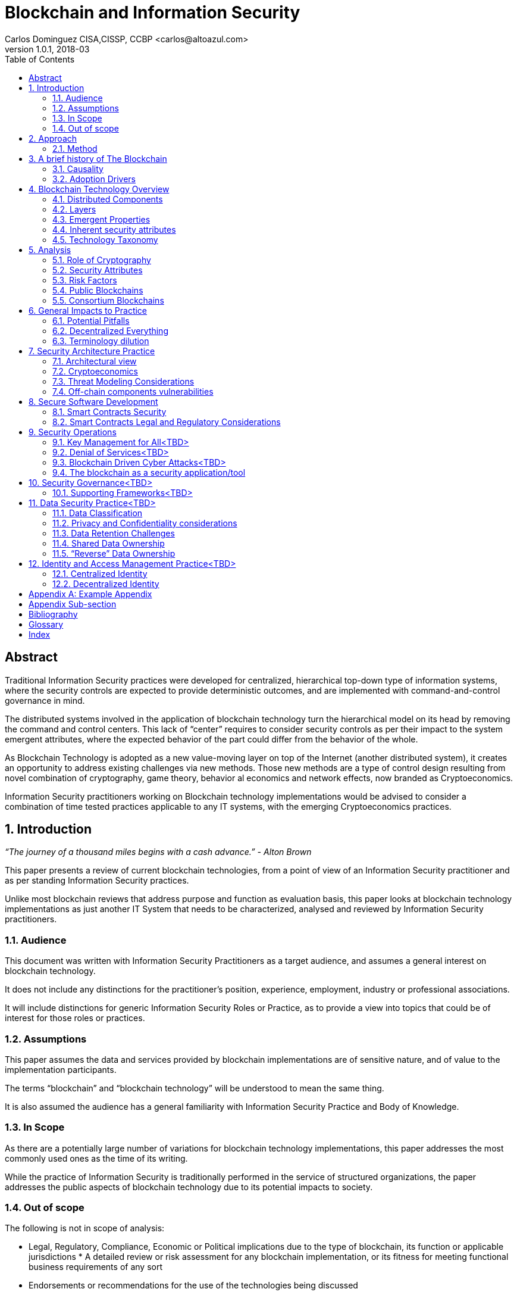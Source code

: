 Blockchain and Information Security
===================================
Carlos Dominguez CISA,CISSP, CCBP <carlos@altoazul.com>
v1.0.1, 2018-03
:toc:

[abstract] 
= Abstract
Traditional Information Security practices were developed for centralized, hierarchical top-down type of information systems, where the security controls are expected to provide deterministic outcomes, and are implemented with command-and-control governance in mind.

The distributed systems involved in the application of blockchain technology turn the hierarchical model on its head by removing the command and control centers. This lack of “center” requires to consider security controls as per their impact to the system emergent attributes, where the expected behavior of the part could differ from the behavior of the whole.

As Blockchain Technology is adopted as a new value-moving layer on top of the Internet (another distributed system), it creates an opportunity to address existing challenges via new methods. Those new methods are a type of control design resulting from novel combination of cryptography,
game theory, behavior al economics and network effects, now branded as Cryptoeconomics.

Information Security practitioners working on Blockchain technology implementations would be advised to consider a combination of time tested practices applicable to any IT systems, with the emerging Cryptoeconomics practices.

:numbered:
== Introduction

_“The journey of a thousand miles begins with a cash advance.” - Alton Brown_

This paper presents a review of current blockchain technologies, from a point of view of an Information Security practitioner and as per standing Information Security practices.

Unlike most blockchain reviews that address purpose and function as evaluation basis, this paper looks at blockchain technology implementations as just another IT System that needs to be
characterized, analysed and reviewed by Information Security practitioners.

=== Audience

This document was written with Information Security Practitioners as a target audience, and assumes a general interest on blockchain technology.

It does not include any distinctions for the practitioner’s position, experience, employment, industry or professional associations.

It will include distinctions for generic Information Security Roles or Practice, as to provide a view into topics that could be of interest for those roles or practices.

=== Assumptions

This paper assumes the data and services provided by blockchain implementations are of sensitive nature, and of value to the implementation participants.

The terms “blockchain” and “blockchain technology” will be understood to mean the same thing.

It is also assumed the audience has a general familiarity with Information Security Practice and Body of Knowledge.

=== In Scope

As there are a potentially large number of variations for blockchain technology implementations, this paper addresses the most commonly used ones as the time of its writing.

While the practice of Information Security is traditionally performed in the service of structured organizations, the paper addresses the public aspects of blockchain technology due to its potential impacts to society.

=== Out of scope


The following is not in scope of analysis:

* Legal, Regulatory, Compliance, Economic or Political implications due to the type of blockchain, its function or applicable jurisdictions * A detailed review or risk assessment for any blockchain implementation, or its fitness for meeting functional business requirements of any sort

* Endorsements or recommendations for the use of the technologies being discussed
* Business Case analysis for blockchain technology fitness


== Approach

_“Stay committed to your decisions, but stay flexible in your approach. - Tony Robbins”_

This paper will discuss blockchain technology in two fronts:

* A characterization of the blockchain as an IT System, and specifically about the attributes inherent to the technology and how those fit to expected security attributes (C.I.A triad). Also included are descriptions of design styles and implementation types
* The impact to the Information Security Practice as performed by security architects, applications security subject matter experts, security operations, audit and other practice specializations

The analysis will focus on issues or concerns specifics to the adoption or implementation of blockchain technologies as a type of distributed system.

=== Method

The analysis will review the CIA (Confidentiality, Integrity, Availability) properties for a narrow subset of potential blockchain types and as per the technology current adoption. The types are:

* Consortium Blockchain
** Distributed ledgers vs full blockchain
** Open or close sourced

* Public Blockchain
** Consensus: Proof of Work or Proof of Stake
** Lightweight node vs full-node
** Privacy Preserving vs Pseudo-Anonymous
** Scripting capabilities
** Centralized vs Decentralized Governance
** Centralized vs Decentralized Infrastructure

== A brief history of The Blockchain

_“You Keep Using That Word, I Do Not Think It Means What You Think It Means”, - Iñigo Montoya in The Princess Bride_

It should be noted that the term “blockchain” is ambiguous and misleading as it could refer to:

* Bitcoin or any other cryptocurrency
* The underlying data structure used by cryptocurrencies
* The underlying technology used by cryptocurrencies, including consensus algorithms.
* The data structure in distributed ledgers or databases
* The technology used in distributed ledgers or databases
* The algorithmic incentives used to promote convergence of state in distributed systems

Early references to “blockchain” related terms include the following, just to name a few:

* “Cipher Block Chaining”, invented and described in 1976 by Ehrsam, Meyer, Smith and Tuchman
* “Chain of Blocks” included in HashCash proposal in 1997
* The ““hash-linked time-stamping” technology used by Estonia since 2007, rebranded as “blockchain technology”
* “Chain of Blocks” in Satoshi Nakamoto white paper in 2008
* “Blockchain” is used in numerous online forums, starting in 2009 in reference to bitcoin, and to everything else later on

=== Causality

While most of the technical solutions required for blockchain technology existed prior to the Bitcoin whitepaper, they were re-purposed for the goal of creating a peer-to-peer cash system that does not require trusted parties to move funds and that is censorship resistant.

The following is an attempt to enumerate the causal roots and pre-conditions that resulted in the Blockchain Technology included in Bitcoin:

* The Open Internet
* Hashing Algorithms, Merkle Trees and Public Key Cryptography
* Byzantine Fault Tolerance
* Personal Computing
* Digitalization of Finance
* Open Source movement and Hacker Ethos
* Libertarianism and CypherPunk movements
* Peer to Peer networks
* 2007-2008 Financial Crisis

=== Adoption Drivers

Blockchain technology has the potential to improve upon current information systems as it provides built-in decentralization and dis-intermediation mechanisms , as well as high availability, high integrity, transparency and accountability.

The technology also provides a solution to the double spend problem of with digital assets without the need of a centralized ledger. It uses the internet and cryptography to transfer and track asset ownership and prevent duplication.

Blockchain Technology adoption by is driven by either a revision of current business model for cost savings, or by new revenue generation as per new business models.

==== Consortium Adoption

The following are examples of adoption by Consortiums:

* Replacing or augmenting legacy systems to enabling secure data sharing and transaction processing for organizations participating in a consortium
* Simplifying complex accounting systems across multiple environments, to a single ledger to manage financial positions
* Regulatory compliance by building regulatory rules in code via smart contracts to automate transaction compliance for all actors, including propagation of new regulatory rules across the network
* Reduce auditing costs by providing a immutable, self-audited and self-reporting transparent ledger that simplifies audit engagements and simplifies internal monitoring

* Cost reductions by removing existing mediators and implementing a peer to peer transaction processing and settlement

* Orchestration and incentivization of participants in complex supply chain operations

* Tracking of assets in complex multi-participant order fulfillment systems

==== Public Adoption


The adoption of blockchain technologies by the public at large has the following intertwined motivations, which could also be present in Consortium motivations but are more accented in the public domain:

* A philosophical or political adherence to uncensored and decentralized financial or monetary instruments
* Profit expectations as per explicit or implied characterization of those financial or monetary instruments
* Early adoption of new technologies for managing digital value, that could result on the creation of a brand new ecosystem (aka Internet of Value)

== Blockchain Technology Overview

_“Knowledge is knowing that a tomato is a fruit, wisdom is not putting it in a fruit salad.” ― Miles Kington_

Blockchain Technology is a practical answer to the challenge of building a distributed, decentralized, asynchronous system made up of individual nodes, that is required to be fault tolerant in the presence of unknown states for its participating nodes. The challenge is formally known as Byzantine fault tolerance, described by Leslie Lamport, Robert Shostak and Marshall Pease in their 1982 paper.

From the point of view of an InfoSec practitioner the blockchain as a system can be described as a fault tolerant distributed system with a number of components and layers, and which has a number of explicit security attributes as well as implicit or emergent security attributes.

=== Distributed Components

The components are the ones presented in the Bitcoin whitepaper published by Satoshi Nakamoto, and which includes the following components:

* A data structure, which also can be described as a ledger or the “chain of blocks”
* A peer-to-peer network
* Consensus algorithms and associated computation capabilities
* Application Interfaces

==== Data structure


The shared data structure is composed of recorded facts grouped into data blocks, and linked into a linear list of blocks. Each block contains a reference (pointer) to its predecessor in the form of a digest of its predecessor data. The state contained in the block describes facts applicable to the nodes, described via hashes and participants digital signatures.

==== Network

Protocols and specifications governing peer-to-peer nodes interactions across the network and the propagation of proposed and accepted new states.

==== Consensus and Computation

The block data also contains instructions to be executed when generating a new state (new block) and could be applied against the facts already recorded in previously accepted blocks, and as per the authorization rules enforced by digital signatures and integrity validations enforced
by the use of hashes.

The results of the computations are included in proposed new states to be processed by each node as per the validation and acceptance rules to determine the valid new state from a pool of competing proposals. This is also referred to as the consensus protocol.

The computation can include arbitrary code to implement logic that consumes on-chain or of-chain to produce outputs that will be recorded as part of the new block formation. This is know as "smart contracts".

==== Interfaces

Each participating node also includes standardized interfaces that enable the system integration with external systems and the node operator

=== Layers

Another approach to characterize the blockchain is by examining how the components are organized in layers at the node level and at the system level

As described a blockchain node blockchain has four layers:

* The infrastructure required to host a node
* The network layer that enables peer to peer communication and grants access to the system and its interfaces
* The messaging layer that propagates updates and proposals, and allows to query the data.
* The consensus layer for the proposal, propagation and acceptance of new states

As a system, two additional layer could be also considered:

* The layer supporting blockchain interaction with infrastructure that is not part of the network ( off-chain components)
* A governance layer for deciding on changes to the overall distributed system protocols that define the network, its messaging and consensus mechanism. The governance layer could be off-chain (design committee) or on-chain as distributed governance rules

=== Emergent Properties


The combination of distributed data structure, network computer and interfaces results in a Distributed System where:

* There is an immutable record of the system state in the form of ordered transitions
* All the participants have access to the system state history, and detailed state information as per embedded authorization
* All the participants can validate the integrity of the data

* Data is replicated across the nodes in the network
* There could competing state change proposals propagating across the system
* New state acceptance is by propagation and convergence of consensus across the system

=== Inherent security attributes

As described, the blockchain has these inherent attributes:

* Block generation time-stamping as every block contains information about all the previous blocks, up to the first block in the chain. The only possible way to order the blocks is the one where the block order aligns with the digest values
* Tamper Detection as changes in block contents would break the chain ordering

* Tamper Resistance as changes to a block requires to recreate computations and digests for the next block, and all the following blocks

* Highly Available as the state is replicated across all active participating nodes

* Trustless computation where nodes can accept computation outputs produced by others without requiring prior trust agreements, by means of the validations of integrity, signatures and applicable consensus

The security attributes are directly proportional to the length (referred to as height) of the data structure and the number of participating nodes, and inversely proportional to the centralization of the infrastructure ownership.

=== Technology Taxonomy

The technology taxonomy and classification is an analysis exercise of the design styles and implementation details.

The current landscape of the blockchain technology includes a number of platforms and implementation with different answers to the questions below. Those could be grouped to simplify analysis but the grouping should be examined as the landscape evolves.

* Consensus Mechanism: What is the protocol to determine consensus across the network to determine the system new state? How does it resolve conflicts and deal with network and node faults? Are there standards and rules for how every node exchanges information? How are the rules to be applied for all nodes to agree on the integrity of that data?

* Participation: Is the blockchain open to the public at large, a group of entities sharing common goals (consortium) or will it be privately owned and operated?

* Incentives: what is the incentive scheme for node participation in the Consensus, as per their specialization? How does it support with the Consensus Mechanism?

* Governance: How are the rules changes? Who gets to change the rules and how?

* Party Identity: how are parties represented in the system? Is their identity anonymous or transparent? How does their identity relate to their access rights?

* Transaction propagation: Is there is a standard network protocol that allows every participating node to receive transactions and apply the same validation rules? Is there a standard protocol to isolate node access to some transactions or messages (channels)? Are there
transactions or messages executed off-chain? 

The blockchain can be implemented with a number of variations for how the layers and related protocols operate. The variations could be categorized by the outcome of this selections as a specific technical architecture:

* What the block data represents (business function)?
* What is the number and distribution of the nodes?
* How are the nodes identity managed?
* How are the nodes access rights to block data and messages managed?
* Which network protocols are required to create the blockchain network?
* Which cryptographic primitives are involved?
* What are the types of events and messages that result on new blocks?
* How are the events and messages are processed?
* What is the expected performance in block throughput?
* What are the governance methods to introduce design changes?
* What are the methods for enabling blockchain interaction with off-chain data and systems?
* What are the technologies and code base used for the implementation?
* What is the type and usage of in-chain executable code?
* What are the types of nodes and their function (node specialization)?
* What are the controls for users identity and access management across all the layers?

==== Simplified Taxonomy

The following are practical groupings to simplify the scope of analysis as per current technologies. The groupings can be by attributes and function, as per answers to the questions above.

Simplified grouping by attributes 

* Consensus Protocol (Proof of Work, Proof of Stake, Proof of Authority, Practical Byzantine Fault Tolerance)
* Permissioned vs permissionless (also known as Consortium vs Public)
* The use of on-chain code or scripts (smart contracts)
* The use of off-chain infrastructure and data (Oracles)
* Open Source vs Proprietary
* Governance rules

Simplified grouping by function

* Cryptocurrencies
* Digital Assets and Tokens
* Distributed Ledgers (Distributed Storage, Healthcare, Elections, Content Ownership, Public Value via Self-organization, Vested Responsibility, Distributed Identity)
* Digital Financial Services (Asset Management, Insurance,
Micro-transactions, Trading Platforms, Merchant Services, Digital Brokerages, Exchanges)
* Smart Property (IoT, Provenance Tracking)
* Decentralized Commodities

Blockchain can also be grouped as per their procurement model which includes cloud offerings (SaaS/PaaS/IaaS/BaaS), or bundles of open or closed source software.

== Analysis

_“If you have built castles in the air, your work need not be lost; that is where they should be. Now put the foundations under them.” ― Henry David Thoreau, Walden_

Blockchain implementations can be characterized as per the choices made regarding the protocols and layers functionalities that enable its business purpose, and in terms of the blockchain business attributes.

Those choices result on the presence, or lack, of security attributes that could be evaluated against the expected security properties of the system, its components and layers.

=== Role of Cryptography

As defined from inception by the first blockchain definition found on bitcoin, blockchain technology relies on cryptographic methods to maintain the integrity of the data structure and its transactions, and the access for the transaction actors. This means that some of the
traditional problems found on Information Systems such as Confidentiality, Integrity, Availability and Non-repudiation could be addressed upfront as core functions of the blockchain.

Blockchain Technology relies on cryptographic hashes (digests) to provide integrity assurances for transaction data as well as to link blocks to predecessors. It also relies on digital signatures from user provided encryptions keys, to validate proposed transactions.

=== Security Attributes

As an Information Technology System the blockchain could be expected to maintain its security properties, just as any other Information System does. Those properties are expected to include controls addressing the protection of the Confidentiality, Integrity, Availability and Non-Repudiation attributes of the system components and layers.

* Confidentiality: the assurances that that information is not made available or disclosed to unauthorized individuals, entities, or processes. This property can also be interpreted as Privacy properties
* Integrity: the assurances for the accuracy and completeness of data over its entire life-cycle
* Availability: the assurances that the system will be available for use when required
* Non-Repudiation: assurances for parties involved in a transaction not being able to deny having received a transaction nor can the other party deny having sent a transaction

The qualification (or quantification) of the security properties to determine the control environment required to maintain the attributes is specific to each implementation, and as per the options and choices carried on each of the layers, and ultimately as per its business
purpose.

Those same options and choices could expose an implementation to additional security requirements as per organizational internal drivers (security and risk posture) as well as external drivers such as client/customer expectations, legal and regulatory.

=== Risk Factors

Despite its inherent security attributes, even properly designed and implemented blockchain technology is still susceptible to other factors that could compromise its security. While blockchain technology can provide a model for operating a reliable transaction network in an
adversarial unreliable environment, it is not exempt from vulnerabilities and risks applicable to distributed systems.

To be considered:

* Network effects: a blockchain is as good as its size in terms of adoption as the technology is vulnerable when there is a small number of participating nodes. The larger the network, the better its chances at defeating attacks

* Age and size of its data: a blockchain security standing is directly proportional to the size of its ledger as the technology can be vulnerable when there is a small number or generated blocks. The larger its dataset is, the better its chances at defeating integrity attacks

* Centralization/Decentralization: A blockchain implementation with a large number of nodes and ledger can still be rendered vulnerable as per the underlying infrastructure degree of centralization. The technology is especially susceptible to the centralization of the underlying
network, which can be manipulated at its lower layers to impact peer-to-peer connectivity and consensus convergence

* Quantum computing: while industry standard cryptographic hashing algorithms are quantum resistant, the public key elliptic-curve cryptography used for digital signatures is expected to be rendered vulnerable by quantum computers. Even when quantum resistant algorithms could be adopted, the current proposals under review by NIST include large key sizes which are  impractical for today’s blockchains

* Privacy impacts: blockchain inherent immutability could result on privacy challenges if the initial consent is retracted, or the information needs to be corrected. Any PII data recorded in a blockchain (public or consortium) can be expected to comply with current privacy
regulations 

=== Public Blockchains

A public blockchain is one with open participation and where all of the records are open to public inspection, with the network operating over the public internet. This type of blockchain is often referred to be “trustless” as the participants are not required to have prior contact
or formal arrangements, but to trust the outcome of the consensus algorithm and the finality of the transactions recorded in the blocks.

Public blockchains are also referred to be “censorship resistant” as the consensus only determines what is a valid transaction by examining its correctness, but does not validate or censor content included in the transactions.

A key differentiation between public blockchain and other distributed system such as the internet, is in that blockchain technology being closely tied to “value” and “transfer of value”, and which requires a financial stake in the consensus for the network to operate (cryptoeconomics). This means most public blockchains carry an overall financial valuation as per the services it provides to the community.

==== Confidentiality

By their nature, public blockchains make the historical ledger available to anyone able to participate, without censorship, including all proposed transactions and the operation of the consensus algorithm.

Another feature of most public blockchains is in the consensus algorithm independence from network/channel security, where all transactions are conducted in plain view (plain text) without the loss of integrity. 

Public blockchains don't make use of data encryption in their communication as there are no keys or certificates provided with the node code, and the user bring their own to enable the required digital signatures.

This doesn't mean participants are directly identifiable, but it does allows to assign transactions to a given set of public keys to track stake and involvement. While this level of transparency was desirable in Bitcoin, new public blockchains are implementing privacy  mechanisms to prevent the association of transactions to keys, or obscure transaction data.

==== Availability

Public blockchains display a high grade of availability, which grows with adoption (network effect). Bitcoin as the oldest blockchain in existence has displayed remarkable abilities to deal with denials of services and jurisdiction wide censorship without significant service
interruptions, for a time period that exceeds most technologies lifecycle.

This does not mean this attribute will remain the same as adoption success also provides node owners with a financial incentive for the centralization of the underlying infrastructure (compute and network) and towards a monopoly of transaction processing. This degree of
centralization is observable due to transaction transparency and and could potentially be involved in the consensus algorithms as a countermeasure.

==== Integrity

This is where blockchain technology excels as it is the main feature included from inception by using hashing algorithms, and unlike centralized technologies it improves with adoption and user base growth.

A properly designed blockchain consensus, by means of cryptoeconomic mechanisms and incentives , would render its data nearly unalterable by any parties regardless of their size and funding.

A special note should be taken that while very high integrity is a desirable feature, integrity "maximalism" could also lead to challenges for some use cases. One clear example of this is on the technical impossibility re-keying recorded transactions with a new encryption key, due to a key compromise or revocation. Another example is in EU “right to be forgotten”, which can not be implemented on most existing public blockchains as there are no technical means to delete  transaction data.

==== Roles and Responsibilities

There are two basic types of participants:

The developers producing the code that makes up a node basic functions and including the consensus algorithm. By virtue of being the source of the consensus algorithm the developers are also the ones that enable changes to the algorithm and which is a form of governance.

The users that operate a node of some sort which could be either a full node or a lightweight node (such as the ones found in mobile devices). 

The users are responsible for maintaining their own encryption keys, and could also participate in the consensus by adding their collective weight behind the determination of the new blocks

==== Infrastructure

Nodes in a public public blockchain usually don't have a prescribed platform and could include anything that is compatible with the code base. The infrastructure not only includes the compute platform but also the underlying network.

==== Privileges

Public blockchains are egalitarian in the operational sense that all nodes are provided with the same level of access to the transaction record (ledger). Node specialization does occur by integration of its interfaces with specialized software and using the network as a
platform.

==== Identity and Access

As a result of the “bring your own keys and infrastructure” approach, public blockchains don't have any explicit requirements for identity or access to operate a node and propose new  transactions. This type of anonymity is also extended to the code base authorship for blockchains
that make use of open source code repositories.

==== Software

While public blockchains can be assumed to be based on open source code, this is not necessarily true for all. The majority of public blockchains do make use of open source code which provides transparency for the node functions, which is a form of assurance by transparency.

There is a second layer of code that relies on the blockchain as a state machine, to execute complex transaction scripts by using the underlying software primitives and interfaces. This type of code is also known as smart contracts, but it is not part of the base code required to operate
a node and it is maintained by the blockchain users themselves.

==== Governance and Assurance

The philosophy of design for must public blockchains imply the consensus algorithm is the mechanism for governance and assurance controls. This assumption could be true for the operational aspects of the blockchain it does not hold for the core developers. Those could exercise their control over the source code without consultation from the network if  they also hold a stake in the blockchain financial valuation.

While some developers are well known and carry informal authority or leadership within a community (usually referred to as core developers), this is not formal governance or assurance even when they hold a financial stake.

On the upside, public blockchains are self-auditing as the integrity and correctness validations are usually incorporated in the consensus algorithms and executed by the participating nodes for every new block.

This form of “collective governance and assurance” has as the community taking votes by its participation in the network, to express their conformity or opposition to its current status and upcoming changes.

=== Consortium Blockchains

A consortium blockchain is one where participant trust is established before and outside a technical implementation, and is only open for participation as per formal agreement and  governance of the involved parties.

This type of blockchain system has many similarities to public blockchains as it could use the same principles for the underlying shared ledger technology, node software, peer to peer  communication and some form of consensus mechanism.

A key differentiation for consortium implementations are on the purpose and size, which usually involves a number of participants looking to address a narrow use case, for a particular industry. Another variation could be an internal implementation for a very large organization that
needs to perform internal coordination or records across many parties. 

==== Confidentiality

Consortium blockchains are usually designed for High Confidentiality where only the participants involved in a transaction can observe the records. These controls make use of message and channel encryption to protect the confidentiality of the data, and direct peer communication as opposed to network broadcast.

Depending on the implementation, there could be some privacy challenges if the consensus includes a review of transaction history to determine if the public keys and ledger integrity remain valid , where transactions with other parties could be exposed as the node walks back the ledger entries.

==== Availability

The availability of a consortium blockchain is not significantly better than any system where two parties exchange information, as each party ledger copy may only include relevant entries. This means the whole ledger may not be recoverable due to the data loss from the participating nodes.

Parties looking to enter into a consortium should consider their own availability as being critical to the consortium, and include a sufficient number of redundant nodes as per current availability practices. Another consideration is on the number an appointment of
specialized nodes, as to increase availability and fault tolerance. 

Due to their potential size limitations consortiums are more susceptible to denial of service attacks. An example of this would be blocking transactions that could deny transaction services. This could be addressed via cryptoeconomics incentives (not usual approach) , or be resolving by traditional means as per the formal arrangements.

==== Integrity

The design of the ledger includes considerations to integrity by the inclusion of digests (hashes), but could produce partially effective controls due to the network size, depth of the ledger or type of consensus being implemented where a participant could attempt to re-write ledger entries by re-working the digests.

This weakness could be mitigated by the fact that participants engaged in multilateral  transactions would retain a copy of the ledger including transaction resolutions, to be used to clear discrepancies. There could also be special auditing nodes not accessible by all participants (for privacy preservation) that could be used to address ledger mismatches. 

Ultimately integrity concerns could be a function of the off-chain governance controls established as part of the consortium working agreement.

==== Roles and Responsibilities

Consortium blockchains roles are assigned as per prior agreement and could differ for every implementation and as per industry needs. This assignment could be technical, but also at the process level as per an existing agreement. Some roles may not be required to have a technical
implementation.

==== Infrastructure

Consortium nodes would be deployed as per the technical requirements of the solution provider, on a network of their preference. It could consist ==== Privileges, Identity , Access, Governance and Assurance

Another differentiation for consortium blockchains is on nodes specialization, to support a particular consensus algorithm where not all nodes are involved in processing transactions.

Examples of these type of nodes include notary nodes that implement consensus and endorser type nodes that validate transaction integrity before consensus. The specialization and assignment of special nodes is as per participant agreements.

In this aspect the consortium implementation would be similar to traditional IT systems, where roles, responsibilities and access are granted as per business needs, data and system ownership, and working agreements.

==== Software

While it is possible to build a consortium blockchain by using the public blockchains code base, this type of efforts are more suited to a Proof-of-Concept to validate approach.

“Industrial strength” implementation would usually rely on specialized providers that have worked out a consensus protocols more suited for a reduced network of trusted participants.

== General Impacts to Practice

_"In theory there is no difference between theory and practice; in practice there is." - Yogi Berra_

=== Potential Pitfalls

The blockchain use of cryptography could lead to the assumption that it a novel solution to standard cryptographic security challenges, without due consideration to the technology fitness to the problem.

To be considered:

* The reliance on cryptographic techniques could introduce a false sense of security to InfoSec practitioners as it is familiar ground. For blockchain implementations relying on industry standard cryptographic techniques this bias may not be of consequence for its core functions. It could also result on failure to uncover other security issues with the implementation and on aspects that are not a core function of the blockchain

* Another potential misleading assumption is that the blockchain solves all cryptographic challenges due to its inherent properties, while failing to understand that standard cryptographic challenges may still apply i.e key management
 
* Blockchain technology is also the testing ground for cutting edge cryptographic techniques that are still undergoing investigation and research. Claims for the successful application of new technologies should be given special consideration for validation, i.e Zero Knowledge Proofs and Homomorphic Encryption as examples

* Security practitioner should never attempt to perform technical validations of the cryptographic implementations unless they have specialized in this field, and should rely instead on traditional validations as per industry standards

=== Decentralized Everything

While blockchain technology has yet to be proven at the enterprise level, its disintermediating powers makes it attractive to whole sectors looking for either operational efficiency or new products, which could lead to a large scale adoption.

The evolution and adoption of blockchain technology could follow the same path as the enterprise adoption of internet technologies, where internal small deployments in a controlled perimeter eventually did away with large portions of the perimeter demarcation and where is hard to
separate what is private and what is public (public cloud adoption).

This is an observable imperative for integration as there are no practical implementations where one blockchain would solve all use cases, and the landscape includes a fragmentation of technologies designed around specific use cases.

This type of potential future technology could evolve from from today’s efforts to include these phases: 

* Private (consortium) and Public Blockchains as separate networks
* Integration of Private blockchains with other Private blockchains
* Integration of Private blockchains with Public blockchains
* The merging of Private and Public blockchains in a model similar to today’s public cloud adoption

If this trend materializes today’s enterprise security controls would be required to evolve and adapt, with a potential adoption of cryptoeconomic principles across whole swaths of IT systems.

A natural extension of this evolution could alter the nature of the enterprise itself from client-server to peer-to-peer communication and consensus in distributed networks. This potential outcome would render many of today's Information Security practices obsolete in a decentralized world.

==== Decentralized Applications

While the term Decentralized Applications (Dapps) is in wide usage it has not been formally defined and could have several meanings. On its widest interpretation a Dapp relies on blockchain technology to replace or complement traditional technology stacks for data, logic, communication and presentation.

Dapps operating in public blockchains would rely on the underlying cryptoeconomy to fund its operation, and can be expected to require the use of tokens by its users.  

Dapps can be categorized by their:

* Degree of decentralization: partial or complete.
* Level of automation: smart contracts to autonomous agents.

Dapps at the extreme end of the spectrum (completely decentralized and autonomous) would pose significant challenges for traditional system characterization as they will not meet technology and data ownership expectations as per currently adopted by information security practice. Potentially nobody would be in charge of the Dapp operation, data ownership would be distributed, and the application could be self-funded.

Despite their radical outlooks Dapps are still susceptible to the same threats as regular applications in terms of code development and underlying infrastructure. 

Dapps have an added disadvantage in that flaws in their logic are not easily corrected once deployed into a public network, which could be worsened by governance challenges for promoting the necessary updates which are contrary to blockchain immutability principles.

Dapps operating in a private domain, if such application could be conceived, would not be much different  that traditional application as current ownership and governance rules would apply. There could still be challenges with updating immutable records and in dependency on how the blockchain technology was implemented for the Dapp.  

==== Decentralized Organizations

Blockchain adoption could also extend beyond traditional use of IT systems to address business needs into an IT system that “are” the business, where organizations corporate core functions are expressed as a blockchain artifact. Examples of this type of radical approach to corporate operations is the Decentralized Autonomous Organization (DAO), where a whole business would be modeled and implemented on a blockchain.

A DAO could be considered to be a fully decentralized and autonomous Dapp with built-in governance rules to process changes to its functions. 

Those type of organizations could enter corporate InfoSec practitioners scope of work as they could be clients, partners or vendors of more traditional business. Performing an analysis of a DAO-like organization will present challenges as traditional security governance process may not be applicable to an organization with extreme automation.

Another consideration is that on an extreme case a DAO-like organization will either not have a corporate security function, or the function would expressed on-chain by means of chain code (smart contracts).

An even more extreme case would be in what is being called “the machine economy” where whole corporate ecosystems would be built as blockchain logic. This paper can not address the edge cases as the current processes for Information Security governance will need to be translated accordingly, which remains a future exercise for the industry.

At the time of this writing DAOs have no legal standing, which could impede security analysis of DAOs as service or product providers. The same impediment will be found when attempting to include boiler plate security language, or determining a DAO standing with regulatory compliance.

There is an upside for DAOs security assessments as blockchain technology enables audit functions to a greater degree than any other business enabling  technologies, and automate discovery process for compliance. 

=== Terminology dilution

==== “Crypto”

The term “crypto” is not common among the Information Security practitioners as all of the literature uses the full term “cryptography” when indicating to the methods and technique used to establish secure communications in a hostile channel.

The mainstream adoption of Bitcoin and similar implementations have introduced the term Cryptocurrency (or Cryptocurrency) into the public domain, which has been shortened to “Crypto”. This could lead to confusion or misinterpretations when discussing blockchain or cryptography in the context of Information Security.

The term “Crypto” is being used to refer to all manner of blockchain implementations, even when there is no cryptocurrency. It is also used as to create new nouns to describe other aspects of blockchains. Examples are: Cryptoeconomics, CryptoAssets, CryptoTax, CryptoExchange and CryptoTrader among many.

==== “Hash”

In Information Security circles the term “hash” has a strict interpretation as being one of the industry standards for hashing protocols. The extensive use of hashing algorithms in public blockchains has made the term popular but wildly misunderstood.

As a result discussions around “hashes” may not have the appropriate context to indicate industry standard algorithms vs. hashes as a cure-all for “crypto”. “Hashes” are also usually confused with
encryption, or assumed to behave in the same manner.

== Security Architecture Practice

_“People ignore design that ignores people.” - Frank Chimero_

=== Architectural view

Blockchain technology could be described by the type or architecture under consideration:

* Primary Architecture (Business): the business capabilities being fulfilled, as per the inclusion of specific business roles, business processes and business functions being addressed by the blockchain. It could also include the business cases and business requirements. This is the architecture that exposes the blockchain to high level legal or requirements
* Secondary Architecture (Application): the blockchain as a business application that support the primary architecture. Includes the role and function of the layers, the logical components involved, the interfaces and their static and dynamic behaviors. This architecture also includes
the cryptographic techniques as logical components of the implementation. It clearly defines what is “on-chain” vs “off-chain”

* Tertiary Architecture (Infrastructure): The IT systems that support the blockchain as an application, and described in terms of infrastructure. Also includes the IT systems that provide operational support, including security operations, as well as the off-chain components that interact with the blockchain

=== Cryptoeconomics

Cryptographic primitives and techniques have a unique attribute among  all other security controls in the technical domain: is it cheaper for the defender to apply them than for an attacker to defeat the controls. 

This cost asymmetry is an inherent property of current algorithms, and is supported by formal proofs and mathematical analysis of the techniques leading to adoption as technical standards.

Open financial instruments that rely on Blockchain Technology are making use of cryptographic techniques to drive economic incentives, implemented as design mechanisms in those instruments. This usage has been branded “Cryptoeconomics”.

Cryptoeconomics can be defined as the application of game theory costs models to cryptographic techniques to determine economic incentives in decentralized systems that is assumed to have adversarial actors, with the objective of leverage cryptography cost asymmetry to provide a level
of fault tolerance and resolve conflicts. This field is not exclusive to blockchains but is a built-in property for blockchains.

Cryptoeconomics plays a role in Blockchain Technology Threat Modeling as the functions that inhabit the boundary between on-chain and off-chain could upset the design balance of the system.

While security controls costs are usually consider during their design, the application of game theory for developing security controls in the form of incentives by levering cryptography is a novel approach.

=== Threat Modeling Considerations

Given the diversity of potential configurations and applications for blockchains it is not possible to build a generic threat model that applies to all circumstances. Threat modeling can still be applied, but with special consideration for the blockchain specific architecture as a
distributed system.

When performing a threat model for a blockchain implementation the practitioner should pay special attention to: 

* Functions that rely on data and transactions recorded in the blockchain (on-chain) and benefit from its inherent attributes
* Functions that are executed outside the blockchain (off-chain) and therefore do not inherit any of the blockchain inherent attributes

* Functions that cross the boundary between on-chain and off-chain processing. While the blockchain may be able to provide transaction trust among untrusted parties by means of a consensus mechanism, parties that are not participating in the consensus mechanism (off-chain) can
not be said to be part of the transaction trust

* Layering effect due to encapsulation of protocols that could result on expected attributes from one layer not to be present in the layers above

=== Off-chain components vulnerabilities

The trust-less operation of a blockchain does not extend to components residing outside the consensus network. Those out-of-chain components don't benefit from any of the inherent or emergent blockchain attributes and can be susceptible to STRIDE threats (Spoofing, Tampering, Repudiation, Information disclosure, Denial of service and Elevation of privilege).

These are examples of functions that are executed off-chain: 

* Oracles acting as an appointed trusted source providing real world data to a blockchain
* Applications that connect to the blockchain via APIs
* IoT devices feeding data to an Oracle or an application
* Inter-node messages that are not recorded in the ledger
* Third parties such as Wallets and exchanges acting on behalf of a user that does not interact directly with the blockchain via a node participating in the consensus

== Secure Software Development

_“It's déjà vu all over again”. - Yogi Berra_

Software development considerations in blockchain environments can be applied at three levels:

* The code that delivers the blockchain functionality (communication, consensus, and data structures)
* The smart contracts code base
* The off-chain components

Secure coding practices apply to all of the above, either in open source or closed source environments, including:

* Source code management
* Static and Dynamic code analysis
* Dependency analysis
* Code reviews
* Security testing

In permissioned blockchains the issues with the code base would be addressed as per the governance agreements between the parties. 

There new considerations for public blockchains:

* Applying corrective measures to the code base requires adoption by consensus, where disagreements could split the network and impact the blockchain security standing
* Blockchain immutability makes breaking backwards compatibility with historical records unfeasible unless the network agrees to rewind transaction history. This practice reduces the integrity attributes of the impacted blockchain
* Proofing a smart contract may not address the cryptoeconomic implications of the contract execution in a large distributed network, and its interaction with other forms of automation and including other smart contracts. 

=== Smart Contracts Security

Smart contracts are on-chain shared code that executes value altering functions, directly against the blockchain defined assets, to create, destroy or re-allocate those assets. Smart contracts automate the obligations of parties engaged in transactions within blockchain environment. 

Smart contracts vulnerabilities could manifest in two forms:

* A denial of service due malicious contract code impacting all nodes in engaged in achieving consensus
* The exploitation of flawed code to extract benefits from the blockchain, i.e re-allocate or destroy funds.

While the term "contract" is included in the name, the code should not be assumed to be part of a multi-party agreement or have legal standing. Smart contracts designed to be a representation of multi-party agreements would include the matching legal prose and a certification of the relationship of the prose to the code.

Declaring intention on parties obtaining financial gain via flawed smart contract code  is a contentious issue. Inconsistencies and flaws within those functions can be viewed as valid loopholes, or re-interpretation of the rules by clever parties. This type of view is often referred to as "the code is the law", and it should be noted there is no current legal support for the doctrine of "law by code". 

Another differentiation for smart contracts lies on the potential liabilities for the coder or designer. This is due to smart contracts being used to control the distribution of tokens, which may to be in compliance with  securities laws or cause financial injury to parties relying on the smart contract. The designer or implementer of smart contracts could be considered to be executing the functions of a financial authority within the blockchain environment. 

Smart contract vulnerabilities can be addressed by secure coding practices, as well as new type of development security controls:
* Validating the cryptoeconomics of the asset design (mechanism design)
* Limit execution cycles for runaway code
* Detection of blocking or non-deterministic outcomes in contract code
* Formal proofing of the contract code adherence to the legal prose

Current code engineering and re-usability practices can also be applied to Smart Contracts. Code that has been reviewed and used widely can be used as a library of ready-made contracts , instead of writing code from scratch. This approach also has a build-in weaknesses and strengths:

* Smart Contract code practices could evolves, as to accumulate solutions to common bugs and errors
* Undetected bugs in Smart Contract libraries could result on "zero-day" style vulnerabilities, with  wide and deep impact as per the code re-use.

=== Smart Contracts Legal and Regulatory Considerations

There is an inherent difficulty on having smart contracts implement the letter of legal prose found in traditional contracts. This is due to how legal agreements are built with room for interpretation which may not be possible with self-executing code, where terms are not clearly defined, or to be determined at later date. 

Smart contracts can help with questions on fact pertaining to a contract, as the blockchain can store the "truth" or "facts" assuming it was built to record contract state changes. As the blockchain does not reflect the real world any, off-chain facts will not be recorded in the chain. The blockchain can answer some questions of fact, but not all questions of fact. Blockchains are built for compliance testing for facts and events that are recorded in the chain.
	
One potential practice for addressing how legal prose is built with room for interpretation, by Bilateral Agreements as wrappers around "smart contracts". That approach still carries a weakness, as smart contracts may not be legally binding in some jurisdictions. Making smart contracts legally binding may require changes to statutes, as code will be a different medium to record terms. Legally binding smart contracts also may not be legally enforceable, as not all terms could be translated to code (i.e indemnity clauses that require natural language interpretation). The contract can be used to build mechanism or incentives for the terms (i.e escrow accounts code and conditional code).

Complete absorption of legal terms into smart contracts will require to do away with the natural language, and its required interpretation. Eventually the legal profession will include coding practices, but the challenge posed by bug in the code may impede automatic dispute resolution.  Natural language challenges could be addressed by 
* Having smart contracts defer to legal prose natural language contracts for some events (errors and disputes)
* Use of the legal prose to enable amendments of terms (code) as it happens with regular contracts.

Legal terms could change due to the availability of truths and facts recorded by a blockchain, and some terms may not be needed. The use of code against trusted facts and events could introduce the use of legal contracts against those (i.e performance, throughput, compliance, breaches  in real time). This relates to the inclusion of economic incentives in the smart contracts (i.e automation of payments). 

Smart Contract code may still need to include natural language, for parties not familiar with the technology to be able to understand the agreement. A follow up question would be: can coding style or language address this via a trusted solution or mechanism?. Smart Contract platforms will need a mechanism to record legal prose alongside the code. 

Dealing with Smart Contracts security issues at the platform level (i.e contract programing languages) may not require any changes to law, as platform issues could be outside the area of "smart legal contracts" and  to be dealt with by technologists. 
	
A current challenge for Smart Contracts is on coding Third Party Harm terms, required to address considions when the code behaves in a non-deterministic manner ( i.e calling external functions that prevents code execution). Another example of Third Party Harm is network slowdowns (i.e bad ICOs introducing spam or Denial of Services). The use of Bilateral Agreement wrappers, as proposed above, may need to include new language around third party damages or third party beneficiary rights (i.e supply chain use cases).

Ultimately, addressing the legal ramifications of smart contracts requires to consult law professionals with a background or expertise on blockchain technology. 


== Security Operations
_“The four most beautiful words in our common language: I told you so.” - Gore Vidal_

=== Key Management for All<TBD>

=== Denial of Services<TBD>

=== Blockchain Driven Cyber Attacks<TBD>

=== The blockchain as a security application/tool

While the first blockchain was designed to address financial solutions, the blockchain can also be used to address to solve challenges for typical security solutions such as Identity, Trust and Access. Those applications could be found in the public and private domains.

The rationale for using the blockchain as a security tool lies on the alignment of its inherent attributes with security quality attributes such as Confidentiality, Integrity and Non-repudiation.

Alignment assumptions should be examined as the layering effect and use of off-chain components could have an impact on the overall security of the blockchain as a security application.


== Security Governance<TBD>

_“A foolish consistency is the hobgoblin of little minds” - Ralph Waldo Emerson_

=== Supporting Frameworks<TBD>


== Data Security Practice<TBD>

_“Data is a precious thing and will last longer than the systems themselves.” – Tim Berners-Lee_

=== Data Classification

=== Privacy and Confidentiality considerations 

=== Data Retention Challenges

=== Shared Data Ownership

=== “Reverse” Data Ownership

== Identity and Access Management Practice<TBD>

_“Be yourself; everyone else is already taken”.- Oscar Wilde_

=== Centralized Identity

=== Decentralized Identity

==== Public Self-sovereign decentralized identity

==== Private Identity Trust Fabrics

:numbered!:

[appendix]
== Example Appendix

AsciiDoc article appendices are just just article sections with 'specialsection' titles.

== Appendix Sub-section
Appendix sub-section at level 2.

[bibliography]
== Bibliography

The bibliography list is a style of AsciiDoc bulleted list.

[bibliography]
- [[[taoup]]] Eric Steven Raymond. 'The Art of Unix
  Programming'. Addison-Wesley. ISBN 0-13-142901-9.
- [[[walsh-muellner]]] Norman Walsh & Leonard Muellner.
  'DocBook - The Definitive Guide'. O'Reilly & Associates. 1999.
  ISBN 1-56592-580-7.



[glossary]
== Glossary

Glossaries are optional. Glossaries entries are an example of a style
of AsciiDoc labeled lists.

[glossary]
A glossary term::
  The corresponding (indented) definition.

A second glossary term::
  The corresponding (indented) definition.



[index]
== Index
////////////////////////////////////////////////////////////////
The index is normally left completely empty, it's contents being
generated automatically by the DocBook toolchain.
////////////////////////////////////////////////////////////////
